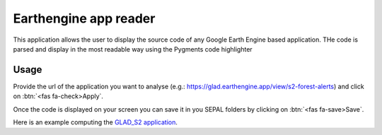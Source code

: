 Earthengine app reader
======================

This application allows the user to display the source code of any Google Earth Engine based application. 
THe code is parsed and display in the most readable way using the Pygments code highlighter

Usage
-----

Provide the url of the application you want to analyse (e.g.: https://glad.earthengine.app/view/s2-forest-alerts) and click on :btn:`<fas fa-check>Apply`.

Once the code is displayed on your screen you can save it in you SEPAL folders by clicking on :btn:`<fas fa-save>Save`.

Here is an example computing the `GLAD_S2 application <https://glad.earthengine.app/view/s2-forest-alerts#lon=-64.29861048809664;lat=-9.85129363173061;zoom=13>`__.

.. thumbnail:: https://raw.githubusercontent.com/sepal-contrib/gee_source/master/doc/img/gee-source.PNG
    :title: the result of the parsing of the GLAD-S2 application
    :group: module-gee-source 
    
